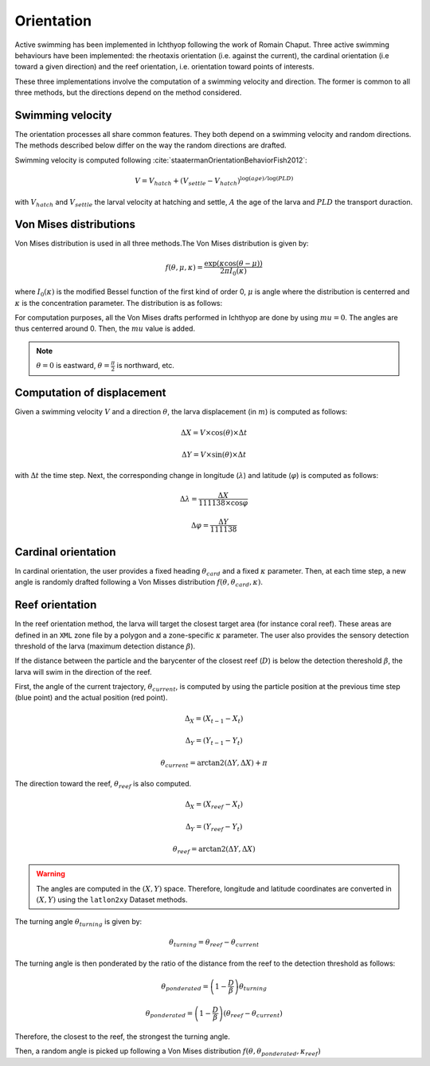 Orientation
#######################################

Active swimming has been implemented in Ichthyop following the work of Romain Chaput.
Three active swimming behaviours have been implemented: the rheotaxis orientation (i.e. against the current), the
cardinal orientation (i.e toward a given direction) and the reef orientation, i.e. orientation toward points of interests.

These three implementations involve the computation of a swimming velocity and direction. The former is common to all
three methods, but the directions depend on the method considered.

Swimming velocity
---------------------

The orientation processes all share common features. They both depend on a swimming velocity and random directions. The methods described
below differ on the way the random directions are drafted.

Swimming velocity is computed following :cite:`staatermanOrientationBehaviorFish2012`:

.. math::

    V = V_{hatch} + (V_{settle} - V_{hatch}) ^ {\log(age) / \log(PLD)}

with :math:`V_{hatch}` and :math:`V_{settle}` the larval velocity at hatching and settle, :math:`A` the age of the larva and
:math:`PLD` the transport duraction.

.. plot:: process/_static/plot_vel_age.py
    :align: center

Von Mises distributions
-----------------------------

Von Mises distribution is used in all three methods.The Von Mises distribution is given by:

.. math::

    f(\theta, \mu, \kappa) = \dfrac
    {\exp(\kappa \cos(\theta - \mu))}
    {2 \pi I_{0}(\kappa)}

where :math:`I_{0}(\kappa)` is the modified Bessel function of the first kind of order 0,
:math:`\mu` is angle where the distribution is centerred and :math:`\kappa` is the concentration
parameter. The distribution is as follows:

.. plot:: process/_static/plot_von_misses.py
    :align: center

For computation purposes, all the Von Mises drafts performed in Ichthyop are done by using :math:`mu = 0`. The
angles are thus centerred around 0. Then, the :math:`mu` value is added.

.. note::

    :math:`\theta = 0` is eastward, :math:`\theta = \frac{\pi}{2}` is northward, etc.

Computation of displacement
--------------------------------

Given a swimming velocity :math:`V` and a direction :math:`\theta`,
the larva displacement (in :math:`m`) is computed as follows:

.. math::

    \Delta X = V \times \cos(\theta) \times \Delta t

.. math::

    \Delta Y = V \times \sin(\theta) \times \Delta t

with :math:`\Delta t` the time step. Next, the corresponding change in longitude (:math:`\lambda`) and latitude (:math:`\varphi`) is computed as follows:

.. math::

    \Delta \lambda = \dfrac{\Delta X}{111138 \times \cos{\varphi}}

.. math::

    \Delta \varphi = \dfrac{\Delta Y}{111138 }


Cardinal orientation
-------------------------

In cardinal orientation, the user provides a fixed heading :math:`\theta_{card}` and a fixed :math:`\kappa` parameter.
Then, at each time step, a new angle is randomly drafted following a Von Misses distribution :math:`f(\theta, \theta_{card}, \kappa)`.

Reef orientation
--------------------

In the reef orientation method, the larva will target the closest target area (for instance coral reef).
These areas are defined in an ``XML`` zone file by a polygon and a zone-specific :math:`\kappa` parameter. The user also provides the sensory detection threshold of the larva (maximum detection distance :math:`\beta`).

If the distance between the particle and the barycenter of the closest reef (:math:`D`) is below
the detection thereshold :math:`\beta`, the larva will swim in the direction of the reef.


.. _ref_orientation:

.. plot:: process/_static/draw_circle_reef.py
    :align: center
    :caption: Reef orientation process

First, the angle of the current trajectory, :math:`\theta_{current}`, is computed by using
the particle position at the previous time step (blue point) and the actual position (red point).

.. math::

    \Delta_X = (X_{t - 1} - X_{t})

.. math::

    \Delta_Y = (Y_{t - 1} - Y_{t})

.. math::

    \theta_{current} = \arctan2(\Delta Y, \Delta X) + \pi

The direction toward the reef, :math:`\theta_{reef}` is also computed.

.. math::

    \Delta_X = (X_{reef} - X_{t})

.. math::

    \Delta_Y = (Y_{reef} - Y_{t})

.. math::

    \theta_{reef} = \arctan2(\Delta Y, \Delta X)

.. warning::

    The angles are computed in the :math:`(X, Y)` space. Therefore, longitude and latitude coordinates
    are converted in :math:`(X, Y)` using the ``latlon2xy`` Dataset methods.

The turning angle :math:`\theta_{turning}` is given by:

.. math::

    \theta_{turning} = \theta_{reef} - \theta_{current}

The turning angle is then ponderated by the ratio of the distance from the reef to
the detection threshold as follows:

.. math::

    \theta_{ponderated} = \left(1 - \dfrac{D}{\beta}\right) \theta_{turning}

.. math::

    \theta_{ponderated} = \left(1 - \dfrac{D}{\beta}\right) \left(\theta_{reef} - \theta_{current}\right)

Therefore, the closest to the reef, the strongest the turning angle.

Then, a random angle is picked up following a Von Mises distribution :math:`f(\theta, \theta_{ponderated}, \kappa_{reef})`